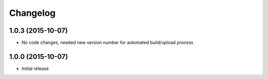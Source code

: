 
Changelog
=========

1.0.3 (2015-10-07)
-----------------------------------------

* No code changes, needed new version number for automated build/upload process


1.0.0 (2015-10-07)
-----------------------------------------

* Initial release
